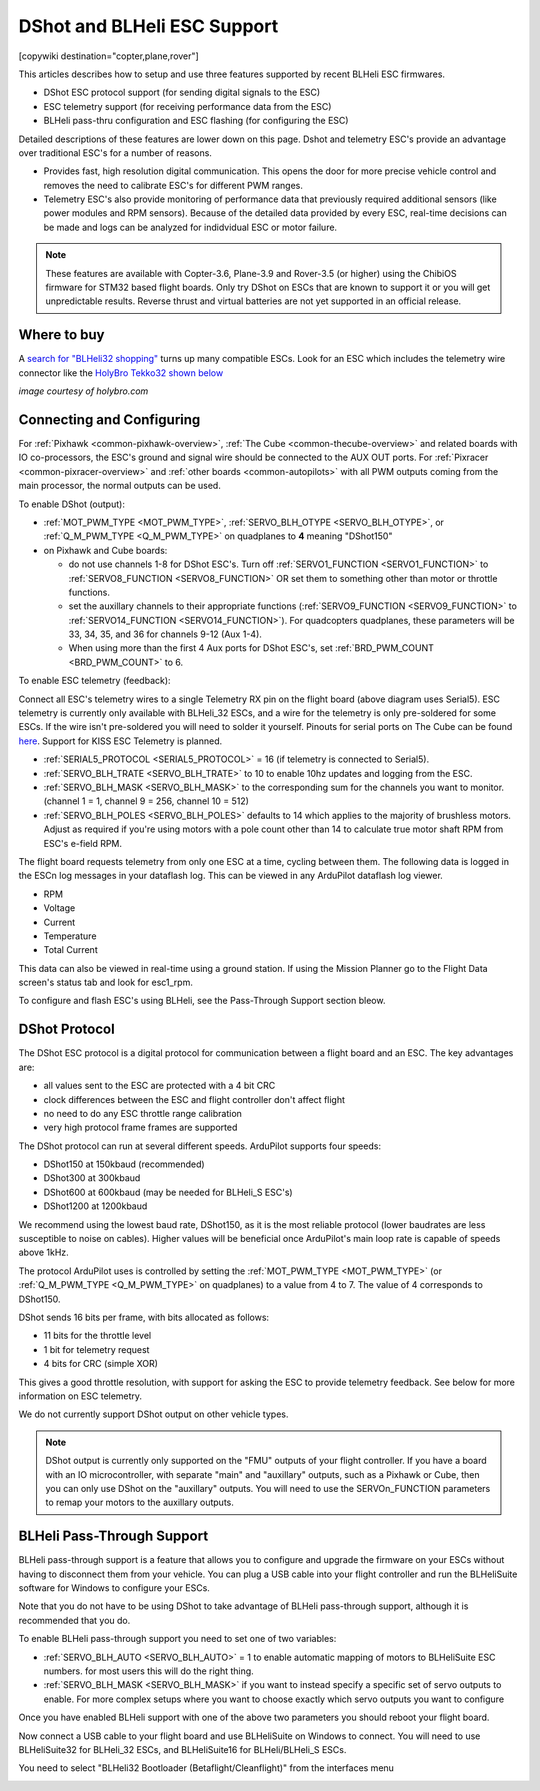 .. _common-dshot:

============================
DShot and BLHeli ESC Support
============================

[copywiki destination="copter,plane,rover"]

..  youtube:: np7xXY_e5sA
    :width: 100%

This articles describes how to setup and use three features supported
by recent BLHeli ESC firmwares.

- DShot ESC protocol support (for sending digital signals to the ESC)
- ESC telemetry support (for receiving performance data from the ESC)
- BLHeli pass-thru configuration and ESC flashing (for configuring the ESC)

Detailed descriptions of these features are lower down on this page. 
Dshot and telemetry ESC's provide an advantage over traditional ESC's for a number of reasons. 

- Provides fast, high resolution digital communication. This opens the door for more precise vehicle control and removes the need to calibrate ESC's for different PWM ranges. 
- Telemetry ESC's also provide monitoring of performance data that previously required additional sensors (like power modules and RPM sensors). Because of the detailed data provided by every ESC, real-time decisions can be made and logs can be analyzed for indidvidual ESC or motor failure.

.. note::

   These features are available with Copter-3.6, Plane-3.9 and Rover-3.5 (or higher) using the ChibiOS firmware for STM32 based flight boards.
   Only try DShot on ESCs that are known to support it or you will get unpredictable results. 
   Reverse thrust and virtual batteries are not yet supported in an official release.

Where to buy
============

A `search for "BLHeli32 shopping" <https://www.google.com/search?q=blheli32&tbm=shop>`__ turns up many compatible ESCs.  Look for an ESC which includes the telemetry wire connector like the `HolyBro Tekko32 shown below <https://shop.holybro.com/holybro-tekko32-esc35a_p1074.html>`__

.. image:: ../../../images/dshot-telemwire.png
    :target: https://shop.holybro.com/holybro-tekko32-esc35a_p1074.html

*image courtesy of holybro.com*

Connecting and Configuring
==========================

.. image:: ../../../images/dshot-pixhawk.jpg
    :target: ../_images/dshot-pixhawk.jpg
    :width: 600px

For :ref:`Pixhawk <common-pixhawk-overview>`, :ref:`The Cube <common-thecube-overview>` and related boards with IO co-processors, the ESC's ground and signal wire should be connected to the AUX OUT ports.
For :ref:`Pixracer <common-pixracer-overview>` and :ref:`other boards <common-autopilots>` with all PWM outputs coming from the main processor, the normal outputs can be used.

To enable DShot (output):

- :ref:`MOT_PWM_TYPE <MOT_PWM_TYPE>`, :ref:`SERVO_BLH_OTYPE <SERVO_BLH_OTYPE>`, or :ref:`Q_M_PWM_TYPE <Q_M_PWM_TYPE>` on quadplanes to **4** meaning "DShot150"
- on Pixhawk and Cube boards:

  - do not use channels 1-8 for DShot ESC's. Turn off :ref:`SERVO1_FUNCTION <SERVO1_FUNCTION>` to :ref:`SERVO8_FUNCTION <SERVO8_FUNCTION>` OR set them to something other than motor or throttle functions.
  - set the auxillary channels to their appropriate functions (:ref:`SERVO9_FUNCTION <SERVO9_FUNCTION>` to :ref:`SERVO14_FUNCTION <SERVO14_FUNCTION>`). For quadcopters quadplanes, these parameters will be 33, 34, 35, and 36 for channels 9-12 (Aux 1-4).
  - When using more than the first 4 Aux ports for DShot ESC's, set :ref:`BRD_PWM_COUNT <BRD_PWM_COUNT>` to 6.

To enable ESC telemetry (feedback):

Connect all ESC's telemetry wires to a single Telemetry RX pin on the flight board (above diagram uses Serial5).
ESC telemetry is currently only available with BLHeli_32 ESCs, and a wire for the telemetry is only 
pre-soldered for some ESCs. If the wire isn't pre-soldered you will need to solder it yourself. Pinouts for
serial ports on The Cube can be found `here <http://ardupilot.org/copter/docs/common-pixhawk2-overview.html>`__.
Support for KISS ESC Telemetry is planned.

- :ref:`SERIAL5_PROTOCOL <SERIAL5_PROTOCOL>` = 16 (if telemetry is connected to Serial5).
- :ref:`SERVO_BLH_TRATE <SERVO_BLH_TRATE>` to 10 to enable 10hz updates and logging from the ESC.
- :ref:`SERVO_BLH_MASK <SERVO_BLH_MASK>` to the corresponding sum for the channels you want to monitor. (channel 1 = 1, channel 9 = 256, channel 10 = 512)
- :ref:`SERVO_BLH_POLES <SERVO_BLH_POLES>` defaults to 14 which applies to the majority of brushless motors. Adjust as required if you're using motors with a pole count other than 14 to calculate true motor shaft RPM from ESC's e-field RPM.

The flight board requests telemetry from only one ESC at a time, cycling between them. 
The following data is logged in the ESCn log messages in your dataflash
log. This can be viewed in any ArduPilot dataflash log viewer.

- RPM
- Voltage
- Current
- Temperature
- Total Current

This data can also be viewed in real-time using a ground station.  If using the Mission Planner go to the Flight Data screen's status tab and look for esc1_rpm.

.. image:: ../../../images/dshot-realtime-esc-telem-in-mp.jpg
    :target: ../_images/dshot-realtime-esc-telem-in-mp.jpg
    :width: 450px

To configure and flash ESC's using BLHeli, see the Pass-Through Support section bleow.

DShot Protocol
==============

The DShot ESC protocol is a digital protocol for communication between
a flight board and an ESC. The key advantages are:

- all values sent to the ESC are protected with a 4 bit CRC
- clock differences between the ESC and flight controller don't affect
  flight
- no need to do any ESC throttle range calibration
- very high protocol frame frames are supported

The DShot protocol can run at several different speeds. ArduPilot
supports four speeds:

- DShot150 at 150kbaud (recommended)
- DShot300 at 300kbaud
- DShot600 at 600kbaud (may be needed for BLHeli_S ESC's)
- DShot1200 at 1200kbaud

We recommend using the lowest baud rate, DShot150,
as it is the most reliable protocol (lower baudrates are less
susceptible to noise on cables).  Higher values will be beneficial
once ArduPilot's main loop rate is capable of speeds above 1kHz.

The protocol ArduPilot uses is controlled by setting the 
:ref:`MOT_PWM_TYPE <MOT_PWM_TYPE>` (or :ref:`Q_M_PWM_TYPE <Q_M_PWM_TYPE>` on quadplanes) to a value from 4 to 7.
The value of 4 corresponds to DShot150.

DShot sends 16 bits per frame, with bits allocated as follows:

- 11 bits for the throttle level
- 1 bit for telemetry request
- 4 bits for CRC (simple XOR)

This gives a good throttle resolution, with support for asking the ESC
to provide telemetry feedback. See below for more information on ESC
telemetry.

We do not currently support DShot output on other vehicle types.

.. note::

   DShot output is currently only supported on the "FMU" outputs of
   your flight controller. If you have a board with an IO
   microcontroller, with separate "main" and "auxillary" outputs, such
   as a Pixhawk or Cube, then you can only use DShot on the
   "auxillary" outputs. You will need to use the SERVOn_FUNCTION
   parameters to remap your motors to the auxillary outputs.


BLHeli Pass-Through Support
===========================

BLHeli pass-through support is a feature that allows you to configure
and upgrade the firmware on your ESCs without having to disconnect
them from your vehicle. You can plug a USB cable into your flight
controller and run the BLHeliSuite software for Windows to configure
your ESCs.

Note that you do not have to be using DShot to take advantage of
BLHeli pass-through support, although it is recommended that you do.

To enable BLHeli pass-through support you need to set one of two
variables:

- :ref:`SERVO_BLH_AUTO <SERVO_BLH_AUTO>` = 1 to enable automatic mapping of motors to
  BLHeliSuite ESC numbers.  for most users this will do the right thing.
- :ref:`SERVO_BLH_MASK <SERVO_BLH_MASK>` if you want to instead specify a specific set of
  servo outputs to enable.  For more complex setups where you want to choose exactly which servo outputs you want to configure

Once you have enabled BLHeli support with one of the above two
parameters you should reboot your flight board.

Now connect a USB cable to your flight board and use BLHeliSuite on
Windows to connect. You will need to use BLHeliSuite32 for BLHeli_32
ESCs, and BLHeliSuite16 for BLHeli/BLHeli_S ESCs.

You need to select "BLHeli32 Bootloader (Betaflight/Cleanflight)" from
the interfaces menu

.. image:: ../../../images/blhelisuite32.jpg
    :target: ../_images/blhelisuite32.jpg
